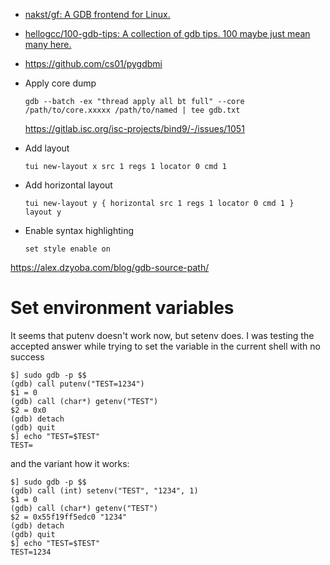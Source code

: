 - [[https://github.com/nakst/gf][nakst/gf: A GDB frontend for Linux.]]
- [[https://github.com/hellogcc/100-gdb-tips][hellogcc/100-gdb-tips: A collection of gdb tips. 100 maybe just mean many here.]]
- https://github.com/cs01/pygdbmi
- Apply core dump
  : gdb --batch -ex "thread apply all bt full" --core /path/to/core.xxxxx /path/to/named | tee gdb.txt
  https://gitlab.isc.org/isc-projects/bind9/-/issues/1051
- Add layout
  : tui new-layout x src 1 regs 1 locator 0 cmd 1
- Add horizontal layout
  : tui new-layout y { horizontal src 1 regs 1 locator 0 cmd 1 }
  : layout y
- Enable syntax highlighting
  : set style enable on

https://alex.dzyoba.com/blog/gdb-source-path/

* Set environment variables

It seems that putenv doesn't work now, but setenv does. I was testing the accepted answer while trying to set the variable in the current shell with no success
#+begin_example
$] sudo gdb -p $$
(gdb) call putenv("TEST=1234")
$1 = 0
(gdb) call (char*) getenv("TEST")
$2 = 0x0
(gdb) detach
(gdb) quit
$] echo "TEST=$TEST"
TEST=
#+end_example

and the variant how it works:
#+begin_example
$] sudo gdb -p $$
(gdb) call (int) setenv("TEST", "1234", 1)
$1 = 0
(gdb) call (char*) getenv("TEST")
$2 = 0x55f19ff5edc0 "1234"
(gdb) detach
(gdb) quit
$] echo "TEST=$TEST"
TEST=1234
#+end_example
